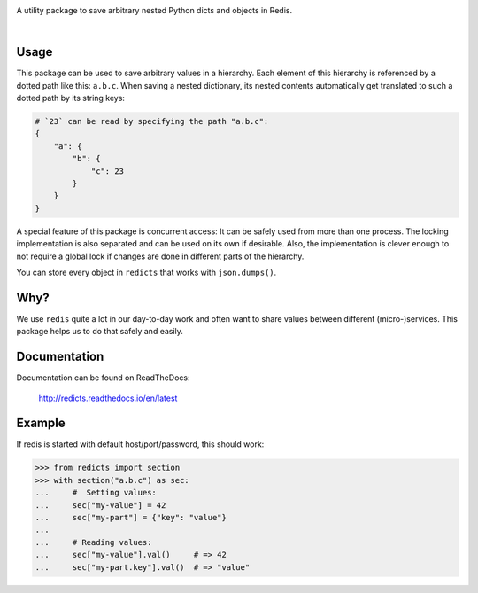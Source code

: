 .. image:: https://cdn.rawgit.com/adnymics/redicts/ebd9808f/docs/logo.svg
    :width: 55%


A utility package to save arbitrary nested Python dicts and objects in Redis.

|rtd| |nbsp| |travis| |nbsp| |coverage| |nbsp| |pypi| |nbsp| |pep8| |nbsp| |gplv3|

.. |rtd| image:: https://readthedocs.org/projects/redicts/badge/?version=latest
   :target: http://redicts.readthedocs.io/en/latest/

.. |coverage| image:: https://coveralls.io/repos/github/adnymics/redicts/badge.svg
   :target: https://coveralls.io/github/adnymics/redicts

.. |travis| image:: https://travis-ci.org/adnymics/redicts.svg?branch=master
    :target: https://travis-ci.org/adnymics/redicts

.. |pypi| image:: https://badge.fury.io/py/redicts.svg
    :target: https://badge.fury.io/py/redicts

.. |pep8| image:: https://img.shields.io/badge/code%20style-pep8-green.svg
    :target: https://www.python.org/dev/peps/pep-0008

.. |gplv3| image:: https://img.shields.io/badge/License-GPL%20v3-green.svg
    :target: https://www.gnu.org/licenses/gpl-3.0

.. |nbsp| unicode:: 0xA0
   :trim:

Usage
=====

This package can be used to save arbitrary values in a hierarchy. Each element
of this hierarchy is referenced by a dotted path like this: ``a.b.c``. When
saving a nested dictionary, its nested contents automatically get translated
to such a dotted path by its string keys:

.. code-block:: python

    # `23` can be read by specifying the path "a.b.c":
    {
        "a": {
            "b": {
                "c": 23
            }
        }
    }

A special feature of this package is concurrent access: It can be safely used
from more than one process. The locking implementation is also separated and
can be used on its own if desirable. Also, the implementation is clever enough
to not require a global lock if changes are done in different parts of the
hierarchy.

You can store every object in ``redicts`` that works with ``json.dumps()``.

Why?
====

We use ``redis`` quite a lot in our day-to-day work and often want to share
values between different (micro-)services. This package helps us to do that
safely and easily.

Documentation
=============

Documentation can be found on ReadTheDocs:

    http://redicts.readthedocs.io/en/latest

Example
=======

If redis is started with default host/port/password, this should work:

.. code-block:: pycon

    >>> from redicts import section
    >>> with section("a.b.c") as sec:
    ...     #  Setting values:
    ...     sec["my-value"] = 42
    ...     sec["my-part"] = {"key": "value"}
    ...
    ...     # Reading values:
    ...     sec["my-value"].val()     # => 42
    ...     sec["my-part.key"].val()  # => "value"

